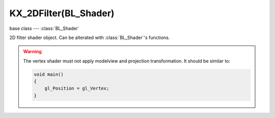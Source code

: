 KX_2DFilter(BL_Shader)
======================

.. module:: bge.types

base class --- :class:`BL_Shader`

.. class:: KX_2DFilter(BL_Shader)

   2D filter shader object. Can be alterated with :class:`BL_Shader`'s functions.

   .. warning::

      The vertex shader must not apply modelview and projection transformation. It should be similar to:

      .. code-block:: glsl

         void main()
         {
             gl_Position = gl_Vertex;
         }

   .. attribute:: mipmap

      Request mipmap generation of the render `bgl_RenderedTexture` texture. Accessing mipmapping level is similar to:

      .. code-block:: glsl

         uniform sampler2D bgl_RenderedTexture;

         void main()
         {
             float level = 2.0; // mipmap level
             gl_FragColor = textureLod(bgl_RenderedTexture, gl_TexCoord[0].st, level);
         }

      :type: boolean

   .. attribute:: offScreen

      The custom off screen the filter render to (read-only).

      :type: :class:`bge.types.KX_2DFilterOffScreen` or None

   .. method:: setTexture(index, bindCode, samplerName="")

      Set specified texture bind code :data:`bindCode` in specified slot :data:`index`. Any call to :data:`setTexture`
      should be followed by a call to :data:`BL_Shader.setSampler` with the same :data:`index`.

      :arg index: The texture slot.
      :type index: integer
      :arg bindCode: The texture bind code/Id.
      :type bindCode: integer
      :arg samplerName: The shader sampler name set to :data:`index` if :data:`samplerName` is passed in the function. (optional)
      :type samplerName: string

   .. method:: setCubeMap(index, bindCode, samplerName="")

      Set specified cube map texture bind code :data:`bindCode` in specified slot :data:`index`. Any call to :data:`setCubeMap`
      should be followed by a call to :data:`BL_Shader.setSampler` with the same :data:`index`.

      :arg index: The texture slot.
      :type index: integer
      :arg bindCode: The cube map texture bind code/Id.
      :type bindCode: integer
      :arg samplerName: The shader sampler name set to :data:`index` if :data:`samplerName` is passed in the function. (optional)
      :type samplerName: string

   .. method:: addOffScreen(slots, depth=False, width=-1, height=-1, hdr=bge.render.HDR_NONE, mipmap=False)

      Register a custom off screen to render the filter to.

      :arg slots: The number of color texture attached to the off screen, between 0 and 8 excluded.
      :type slots: integer
      :arg depth: True of the off screen use a depth texture (optional).
      :type depth: boolean
      :arg width: The off screen width, -1 if it can be resized dynamically when the viewport dimensions changed (optional).
      :type width: integer
      :arg height: The off screen height, -1 if it can be resized dynamically when the viewport dimensions changed (optional).
      :type height: integer
      :arg hdr: The image quality HDR of the color textures (optional).
      :type hdr: one of :ref:`these constants<render-hdr>`
      :arg mipmap: True if the color texture generate mipmap at the end of the filter rendering (optional).
      :type mipmap: boolean

      .. note::
        If the off screen is created using a dynamic size (`width` and `height` to -1) its bind codes will be unavailable before
        the next render of the filter and the it can change when the viewport is resized.

   .. method:: removeOffScreen()

      Unregister the custom off screen the filter render to.

